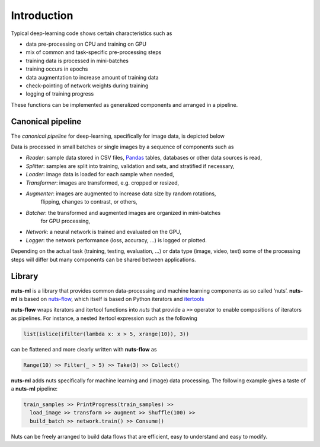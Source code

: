 Introduction
============

Typical deep-learning code shows certain characteristics such as

- data pre-processing on CPU and training on GPU
- mix of common and task-specific pre-processing steps
- training data is processed in mini-batches
- training occurs in epochs
- data augmentation to increase amount of training data
- check-pointing of network weights during training
- logging of training progress

These functions can be implemented as generalized components and arranged
in a pipeline.


Canonical pipeline
------------------

The *canonical pipeline* for deep-learning, specifically for image data,
is depicted below

.. image:: pics/pipeline.png

Data is processed in small batches or single images by a sequence of 
components such as

- *Reader*: sample data stored in CSV files, `Pandas <http://pandas.pydata.org/>`_ 
  tables, databases or other data sources is read,

- *Splitter*: samples are split into training, validation and sets, and stratified
  if necessary,

- *Loader*: image data is loaded for each sample when needed,

- *Transformer*: images are transformed, e.g. cropped or resized,

- *Augmenter*: images are augmented to increase data size by random rotations,
   flipping, changes to contrast, or others,

- *Batcher*: the transformed and augmented images are organized in mini-batches 
   for GPU processing,

- *Network*: a neural network is trained and evaluated on the GPU,

- *Logger*: the network performance (loss, accuracy, ...) is logged or plotted.

Depending on the actual task (training, testing, evaluation, ...) or data type
(image, video, text) some of the processing steps will differ but many components 
can be shared between applications. 


Library
-------

**nuts-ml** is a library that provides common data-processing and machine learning 
components as so called ‘nuts’. 
**nuts-ml** is based on `nuts-flow <https://maet3608.github.io/nuts-flow/>`_,
which itself is based on Python iterators and 
`itertools <https://docs.python.org/2/library/itertools.html>`_

.. image:: pics/architecture.png
   :align: center

**nuts-flow** wraps iterators and itertool functions into *nuts* that provide a 
``>>`` operator to enable compositions of iterators as pipelines. For instance,
a nested itertool expression such as the following

.. code:: Python

  list(islice(ifilter(lambda x: x > 5, xrange(10)), 3))

can be flattened and more clearly written with **nuts-flow** as

.. code:: Python

  Range(10) >> Filter(_ > 5) >> Take(3) >> Collect()

**nuts-ml** adds nuts specifically for machine learning and (image) data 
processing. The following example gives a taste of a **nuts-ml** pipeline:

.. code:: python

  train_samples >> PrintProgress(train_samples) >>
    load_image >> transform >> augment >> Shuffle(100) >>
    build_batch >> network.train() >> Consume()

Nuts can be freely arranged to build data flows that are efficient, 
easy to understand and easy to modify.